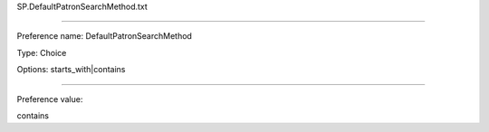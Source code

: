 SP.DefaultPatronSearchMethod.txt

----------

Preference name: DefaultPatronSearchMethod

Type: Choice

Options: starts_with|contains

----------

Preference value: 



contains

























